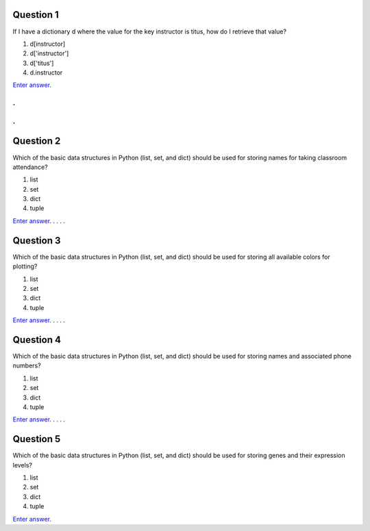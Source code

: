 Question 1
==========

If I have a dictionary d where the value for the key instructor is
titus, how do I retrieve that value?

1. d[instructor]

2. d['instructor']

3. d['titus']

4. d.instructor

`Enter answer. <https://docs.google.com/forms/d/1EsTbkRrh-E1YuXGJAXSnSby8rbXHriL5l4O5XNhm0rU/viewform>`__

.
.
.
.

Question 2
==========

Which of the basic data structures in Python (list, set, and dict) 
should be used for storing names for taking classroom attendance?

1. list

2. set

3. dict

4. tuple

`Enter answer. <https://docs.google.com/forms/d/1EsTbkRrh-E1YuXGJAXSnSby8rbXHriL5l4O5XNhm0rU/viewform>`__
.
.
.
.

Question 3
==========

Which of the basic data structures in Python (list, set, and dict) 
should be used for storing all available colors for plotting?

1. list

2. set

3. dict

4. tuple

`Enter answer. <https://docs.google.com/forms/d/1EsTbkRrh-E1YuXGJAXSnSby8rbXHriL5l4O5XNhm0rU/viewform>`__
.
.
.
.

Question 4
==========

Which of the basic data structures in Python (list, set, and dict) 
should be used for storing names and associated phone numbers?

1. list

2. set

3. dict

4. tuple

`Enter answer. <https://docs.google.com/forms/d/1EsTbkRrh-E1YuXGJAXSnSby8rbXHriL5l4O5XNhm0rU/viewform>`__
.
.
.
.

Question 5
==========

Which of the basic data structures in Python (list, set, and dict)
should be used for storing genes and their expression levels?

1. list

2. set

3. dict

4. tuple

`Enter answer. <https://docs.google.com/forms/d/1EsTbkRrh-E1YuXGJAXSnSby8rbXHriL5l4O5XNhm0rU/viewform>`__
